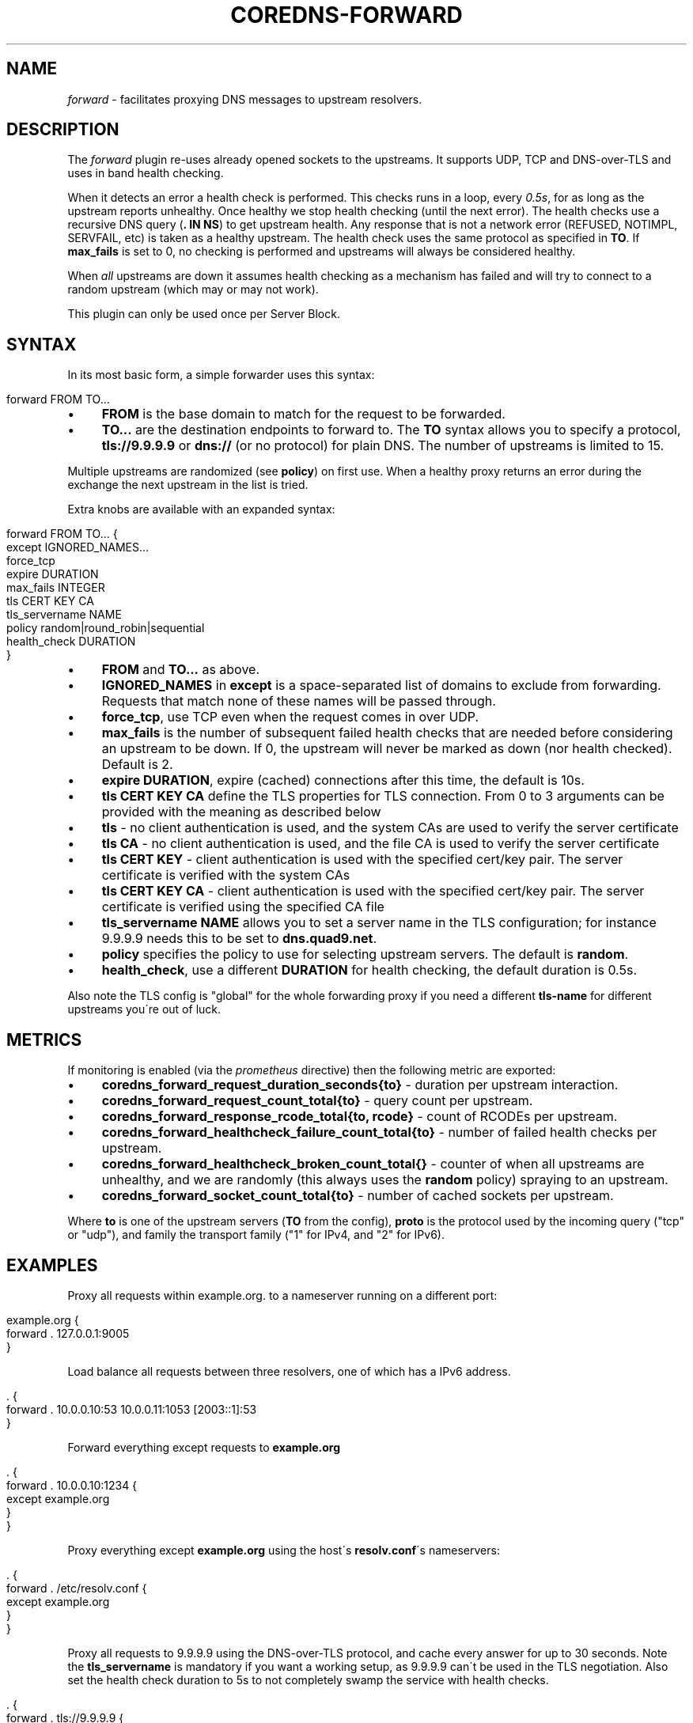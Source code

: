 .\" generated with Ronn/v0.7.3
.\" http://github.com/rtomayko/ronn/tree/0.7.3
.
.TH "COREDNS\-FORWARD" "7" "April 2018" "CoreDNS" "CoreDNS plugins"
.
.SH "NAME"
\fIforward\fR \- facilitates proxying DNS messages to upstream resolvers\.
.
.SH "DESCRIPTION"
The \fIforward\fR plugin re\-uses already opened sockets to the upstreams\. It supports UDP, TCP and DNS\-over\-TLS and uses in band health checking\.
.
.P
When it detects an error a health check is performed\. This checks runs in a loop, every \fI0\.5s\fR, for as long as the upstream reports unhealthy\. Once healthy we stop health checking (until the next error)\. The health checks use a recursive DNS query (\fB\. IN NS\fR) to get upstream health\. Any response that is not a network error (REFUSED, NOTIMPL, SERVFAIL, etc) is taken as a healthy upstream\. The health check uses the same protocol as specified in \fBTO\fR\. If \fBmax_fails\fR is set to 0, no checking is performed and upstreams will always be considered healthy\.
.
.P
When \fIall\fR upstreams are down it assumes health checking as a mechanism has failed and will try to connect to a random upstream (which may or may not work)\.
.
.P
This plugin can only be used once per Server Block\.
.
.SH "SYNTAX"
In its most basic form, a simple forwarder uses this syntax:
.
.IP "" 4
.
.nf

forward FROM TO\.\.\.
.
.fi
.
.IP "" 0
.
.IP "\(bu" 4
\fBFROM\fR is the base domain to match for the request to be forwarded\.
.
.IP "\(bu" 4
\fBTO\.\.\.\fR are the destination endpoints to forward to\. The \fBTO\fR syntax allows you to specify a protocol, \fBtls://9\.9\.9\.9\fR or \fBdns://\fR (or no protocol) for plain DNS\. The number of upstreams is limited to 15\.
.
.IP "" 0
.
.P
Multiple upstreams are randomized (see \fBpolicy\fR) on first use\. When a healthy proxy returns an error during the exchange the next upstream in the list is tried\.
.
.P
Extra knobs are available with an expanded syntax:
.
.IP "" 4
.
.nf

forward FROM TO\.\.\. {
    except IGNORED_NAMES\.\.\.
    force_tcp
    expire DURATION
    max_fails INTEGER
    tls CERT KEY CA
    tls_servername NAME
    policy random|round_robin|sequential
    health_check DURATION
}
.
.fi
.
.IP "" 0
.
.IP "\(bu" 4
\fBFROM\fR and \fBTO\.\.\.\fR as above\.
.
.IP "\(bu" 4
\fBIGNORED_NAMES\fR in \fBexcept\fR is a space\-separated list of domains to exclude from forwarding\. Requests that match none of these names will be passed through\.
.
.IP "\(bu" 4
\fBforce_tcp\fR, use TCP even when the request comes in over UDP\.
.
.IP "\(bu" 4
\fBmax_fails\fR is the number of subsequent failed health checks that are needed before considering an upstream to be down\. If 0, the upstream will never be marked as down (nor health checked)\. Default is 2\.
.
.IP "\(bu" 4
\fBexpire\fR \fBDURATION\fR, expire (cached) connections after this time, the default is 10s\.
.
.IP "\(bu" 4
\fBtls\fR \fBCERT\fR \fBKEY\fR \fBCA\fR define the TLS properties for TLS connection\. From 0 to 3 arguments can be provided with the meaning as described below
.
.IP "\(bu" 4
\fBtls\fR \- no client authentication is used, and the system CAs are used to verify the server certificate
.
.IP "\(bu" 4
\fBtls\fR \fBCA\fR \- no client authentication is used, and the file CA is used to verify the server certificate
.
.IP "\(bu" 4
\fBtls\fR \fBCERT\fR \fBKEY\fR \- client authentication is used with the specified cert/key pair\. The server certificate is verified with the system CAs
.
.IP "\(bu" 4
\fBtls\fR \fBCERT\fR \fBKEY\fR \fBCA\fR \- client authentication is used with the specified cert/key pair\. The server certificate is verified using the specified CA file
.
.IP "" 0

.
.IP "\(bu" 4
\fBtls_servername\fR \fBNAME\fR allows you to set a server name in the TLS configuration; for instance 9\.9\.9\.9 needs this to be set to \fBdns\.quad9\.net\fR\.
.
.IP "\(bu" 4
\fBpolicy\fR specifies the policy to use for selecting upstream servers\. The default is \fBrandom\fR\.
.
.IP "\(bu" 4
\fBhealth_check\fR, use a different \fBDURATION\fR for health checking, the default duration is 0\.5s\.
.
.IP "" 0
.
.P
Also note the TLS config is "global" for the whole forwarding proxy if you need a different \fBtls\-name\fR for different upstreams you\'re out of luck\.
.
.SH "METRICS"
If monitoring is enabled (via the \fIprometheus\fR directive) then the following metric are exported:
.
.IP "\(bu" 4
\fBcoredns_forward_request_duration_seconds{to}\fR \- duration per upstream interaction\.
.
.IP "\(bu" 4
\fBcoredns_forward_request_count_total{to}\fR \- query count per upstream\.
.
.IP "\(bu" 4
\fBcoredns_forward_response_rcode_total{to, rcode}\fR \- count of RCODEs per upstream\.
.
.IP "\(bu" 4
\fBcoredns_forward_healthcheck_failure_count_total{to}\fR \- number of failed health checks per upstream\.
.
.IP "\(bu" 4
\fBcoredns_forward_healthcheck_broken_count_total{}\fR \- counter of when all upstreams are unhealthy, and we are randomly (this always uses the \fBrandom\fR policy) spraying to an upstream\.
.
.IP "\(bu" 4
\fBcoredns_forward_socket_count_total{to}\fR \- number of cached sockets per upstream\.
.
.IP "" 0
.
.P
Where \fBto\fR is one of the upstream servers (\fBTO\fR from the config), \fBproto\fR is the protocol used by the incoming query ("tcp" or "udp"), and family the transport family ("1" for IPv4, and "2" for IPv6)\.
.
.SH "EXAMPLES"
Proxy all requests within example\.org\. to a nameserver running on a different port:
.
.IP "" 4
.
.nf

example\.org {
    forward \. 127\.0\.0\.1:9005
}
.
.fi
.
.IP "" 0
.
.P
Load balance all requests between three resolvers, one of which has a IPv6 address\.
.
.IP "" 4
.
.nf

\&\. {
    forward \. 10\.0\.0\.10:53 10\.0\.0\.11:1053 [2003::1]:53
}
.
.fi
.
.IP "" 0
.
.P
Forward everything except requests to \fBexample\.org\fR
.
.IP "" 4
.
.nf

\&\. {
    forward \. 10\.0\.0\.10:1234 {
        except example\.org
    }
}
.
.fi
.
.IP "" 0
.
.P
Proxy everything except \fBexample\.org\fR using the host\'s \fBresolv\.conf\fR\'s nameservers:
.
.IP "" 4
.
.nf

\&\. {
    forward \. /etc/resolv\.conf {
        except example\.org
    }
}
.
.fi
.
.IP "" 0
.
.P
Proxy all requests to 9\.9\.9\.9 using the DNS\-over\-TLS protocol, and cache every answer for up to 30 seconds\. Note the \fBtls_servername\fR is mandatory if you want a working setup, as 9\.9\.9\.9 can\'t be used in the TLS negotiation\. Also set the health check duration to 5s to not completely swamp the service with health checks\.
.
.IP "" 4
.
.nf

\&\. {
    forward \. tls://9\.9\.9\.9 {
       tls_servername dns\.quad9\.net
       health_check 5s
    }
    cache 30
}
.
.fi
.
.IP "" 0
.
.SH "BUGS"
The TLS config is global for the whole forwarding proxy if you need a different \fBtls_serveraame\fR for different upstreams you\'re out of luck\.
.
.SH "ALSO SEE"
RFC 7858 \fIhttps://tools\.ietf\.org/html/rfc7858\fR for DNS over TLS\.
